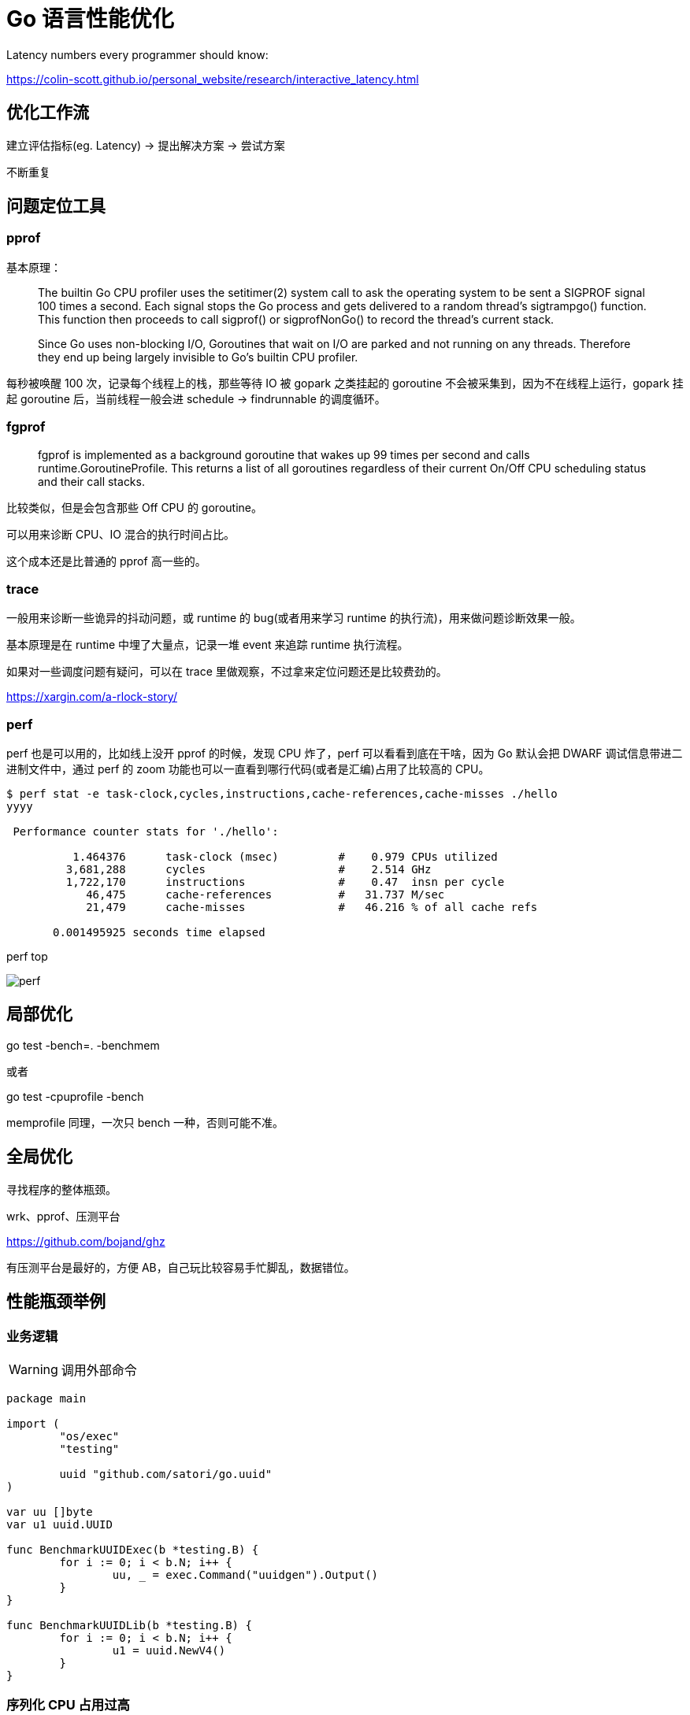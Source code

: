 =  Go 语言性能优化

Latency numbers every programmer should know:

https://colin-scott.github.io/personal_website/research/interactive_latency.html

== 优化工作流

建立评估指标(eg. Latency) -> 提出解决方案 -> 尝试方案

不断重复

== 问题定位工具

=== pprof

基本原理：

[quote]
____
The builtin Go CPU profiler uses the setitimer(2) system call to ask the operating system to be sent a SIGPROF signal 100 times a second. Each signal stops the Go process and gets delivered to a random thread's sigtrampgo() function. This function then proceeds to call sigprof() or sigprofNonGo() to record the thread's current stack.

Since Go uses non-blocking I/O, Goroutines that wait on I/O are parked and not running on any threads. Therefore they end up being largely invisible to Go's builtin CPU profiler.
____

每秒被唤醒 100 次，记录每个线程上的栈，那些等待 IO 被 gopark 之类挂起的 goroutine 不会被采集到，因为不在线程上运行，gopark 挂起 goroutine 后，当前线程一般会进 schedule -> findrunnable 的调度循环。

=== fgprof

[quote]
____
fgprof is implemented as a background goroutine that wakes up 99 times per second and calls runtime.GoroutineProfile. This returns a list of all goroutines regardless of their current On/Off CPU scheduling status and their call stacks.
____

比较类似，但是会包含那些 Off CPU 的 goroutine。

可以用来诊断 CPU、IO 混合的执行时间占比。

这个成本还是比普通的 pprof 高一些的。

=== trace

一般用来诊断一些诡异的抖动问题，或 runtime 的 bug(或者用来学习 runtime 的执行流)，用来做问题诊断效果一般。

基本原理是在 runtime 中埋了大量点，记录一堆 event 来追踪 runtime 执行流程。

如果对一些调度问题有疑问，可以在 trace 里做观察，不过拿来定位问题还是比较费劲的。

https://xargin.com/a-rlock-story/

=== perf

perf 也是可以用的，比如线上没开 pprof 的时候，发现 CPU 炸了，perf 可以看看到底在干啥，因为 Go 默认会把 DWARF 调试信息带进二进制文件中，通过 perf 的 zoom 功能也可以一直看到哪行代码(或者是汇编)占用了比较高的 CPU。

[source, text]
----
$ perf stat -e task-clock,cycles,instructions,cache-references,cache-misses ./hello
yyyy

 Performance counter stats for './hello':

          1.464376      task-clock (msec)         #    0.979 CPUs utilized
         3,681,288      cycles                    #    2.514 GHz
         1,722,170      instructions              #    0.47  insn per cycle
            46,475      cache-references          #   31.737 M/sec
            21,479      cache-misses              #   46.216 % of all cache refs

       0.001495925 seconds time elapsed
----

perf top

image::perf.png[]

== 局部优化

go test -bench=. -benchmem

或者

go test -cpuprofile -bench

memprofile 同理，一次只 bench 一种，否则可能不准。

== 全局优化

寻找程序的整体瓶颈。

wrk、pprof、压测平台

https://github.com/bojand/ghz

有压测平台是最好的，方便 AB，自己玩比较容易手忙脚乱，数据错位。

== 性能瓶颈举例

=== 业务逻辑

[WARNING]
====
调用外部命令
====

[source,go]
----
package main

import (
	"os/exec"
	"testing"

	uuid "github.com/satori/go.uuid"
)

var uu []byte
var u1 uuid.UUID

func BenchmarkUUIDExec(b *testing.B) {
	for i := 0; i < b.N; i++ {
		uu, _ = exec.Command("uuidgen").Output()
	}
}

func BenchmarkUUIDLib(b *testing.B) {
	for i := 0; i < b.N; i++ {
		u1 = uuid.NewV4()
	}
}
----

=== 序列化 CPU 占用过高

寻找一些针对性进行过优化的库，或者从文本协议更换为二进制协议。

比如 k8s 为了性能就集成了 jsoniter。

=== 算法时间复杂度

显而易见，O(logn) 和 O(n)，O(logn) 最多就 64 次，而 O(n) 可能耗尽计算资源。

runtime 里的算法优化：




[ditaa,file="runtime_opt.png"]
----
                     ┌──────────────────────┐                                       
                     │                      │                                       
                     │                      │                                       
                     │    npagesKey: 130    │                                       
                     │  spanKey: 0x1234567  │                                       
                     │     priority: 1      │                                       
                     │                      │                                       
                     │                      │                                       
                     └──────────────────────┘                                       
                                 │                                                  
            ┌────────────────────┴──────────────────┐                               
            │                                       │                               
            ▼                                       ▼                               
┌──────────────────────┐                ┌──────────────────────┐                    
│                      │                │                      │                    
│                      │                │                      │                    
│    npagesKey: 129    │                │    npagesKey: 132    │                    
│  spanKey: 0x4231560  │                │  spanKey: 0x2234521  │                    
│     priority: 10     │                │     priority: 12     │                    
│                      │                │                      │                    
│                      │                │                      │                    
└──────────────────────┘                └──────────────────────┘                    
                                                    │                               
                                        ┌───────────┴───────────────────┐           
                                        │                               │           
                                        ▼                               ▼           
                            ┌──────────────────────┐        ┌──────────────────────┐
                            │                      │        │                      │
                            │                      │        │                      │
                            │    npagesKey: 132    │        │    npagesKey: 136    │
                            │  spanKey: 0x2234000  │        │  spanKey: 0x2314213  │
                            │     priority: 14     │        │    priority: 131     │
                            │                      │        │                      │
                            │                      │        │                      │
                            └──────────────────────┘        └──────────────────────┘


----



=== 过多的系统调用

合并调用，writev？但是合并的 syscall 延迟可能会上升。

=== 过多的对象

[WARNING]
====
字符串操作
====

用加号连接，和 Sprintf 差别还是比较大的：

[source,go]
----
func BenchmarkBytesBufferAppend(b *testing.B) {
	for i := 0; i < b.N; i++ {
		var msg bytes.Buffer
		msg.WriteString("userid : " + "1")
		msg.WriteString("location : " + "ab")
	}
}

func BenchmarkBytesBufferAppendSprintf(b *testing.B) {
	for i := 0; i < b.N; i++ {
		var msg bytes.Buffer
		msg.WriteString(fmt.Sprintf("userid : %d", 1))
		msg.WriteString(fmt.Sprintf("location : %s", "ab"))
	}
}
----

image::string_bench.png[]

fmt.打印系列大部分会造成变量逃逸(interface 参数)。

==== sync.Pool

sync.Pool 才能实现 zero garbage。benchmark 中的 0 alloc，其实是因为对象有复用，alloc 平均 < 1。

struct 可以复用，slice 可以复用，但 map 不太好复用。比如 fasthttp 里，把本来应该是 map 的 header 结构变成了 slice，牺牲一点查询速度，换来了复用的方便。

复用本身可能导致 bug，例如：

* 拿出时不 Reset
* slice 缩容时，被缩掉对象如果不置 nil，是不会释放的
* 在 Put 回 Pool 时，不判断大小，导致了进程占内存越来越大

==== offheap

如果数据不可变，只作查询，也可以考虑 offheap，但局限性较大。

下面三个库可以看看。

https://github.com/glycerine/offheap

https://github.com/coocood/freecache

https://github.com/allegro/bigcache

==== 减少指针类型变量逃逸

使用 go build -gcflags="-m -m" 来分析逃逸。

如果要分析某个 package 内的逃逸情况，可以打全 package 名，例如 go build -gcflags="-m -m" github.com/cch123/elasticsql

string 类型天然就是带指针的类型，比如一些 cache 服务，有几千万 entry，那么用 string 来做 key 和 value 可能成本就很高。

[TIP]
====
减少指针的手段：
====

用值类型代替指针类型，比如：

[source,go]
----
*int -> struct {value int, isNull bool}

string -> struct {value [12]byte, length int)

数值类型的 string -> int

*Host -> Host
----

[TIP]
====
减少逃逸的手段:
====

* 尽量少用 fmt.Print、fmt.Sprint 系列的函数。

=== 过多的调度 CPU 占用(例如火焰图中，schedule 有一大条)

类似 fasthttp 的 workerpool。

https://github.com/valyala/fasthttp/blob/master/workerpool.go#L19[worker pool in fasthttp]

创建好的 goroutine 可以反复使用，并且自己实现可以控制最大的并发 worker 数。

=== 锁冲突

通过阶梯加压，观察 goroutine 的变化趋势。当触发锁瓶颈时，会出现大量等锁的 goroutine。

==== 原因

临界区太大，其中包含系统调用。

有些锁是避免不了的，例如 fs.Write，一定有锁，且该锁在 runtime 内部。

性能敏感场合，全局锁，比如 rand 的全局锁。单机 10w+ QPS 即可能触发该瓶颈(和环境以及程序行为有关)

有些开源库设计是一个 struct 对应一个 sync.Pool，这种时候，如果你不对该 struct 进行复用，就会触发 runtime 中的锁冲突：

参考本文中的第一个案例：

https://xargin.com/lock-contention-in-go/[lock contention]

==== 解决方案

* map -> sync.Map
* 换用无锁结构，如 lock free queue、stack 等
* 分段锁
* copy on write，业务逻辑允许的前提下，在修改时拷贝一份，再修改

=== 程序局部性

==== false sharing

时间局部性、空间局部性

[source, go]
----
var semtable [semTabSize]struct {
	root semaRoot
	pad  [cpu.CacheLinePadSize - unsafe.Sizeof(semaRoot{})]byte
}
----

[source, go]
----
var timers [timersLen]struct {
	timersBucket

	// The padding should eliminate false sharing
	// between timersBucket values.
	pad [cpu.CacheLinePadSize - unsafe.Sizeof(timersBucket{})%cpu.CacheLinePadSize]byte
}
----

类似下面的二维数组，怎么遍历更快？

[source, go]
----
var a = [10000][10000]int{}
----

在标准库中，考虑到局部性而实现的 sort 的例子：

[source, go]
----
func quickSort_func(data lessSwap, a, b, maxDepth int) {
	for b-a > 12 {
		if maxDepth == 0 {
			heapSort_func(data, a, b)
			return
		}
		maxDepth--
		mlo, mhi := doPivot_func(data, a, b)
		if mlo-a < b-mhi {
			quickSort_func(data, a, mlo, maxDepth)
			a = mhi
		} else {
			quickSort_func(data, mhi, b, maxDepth)
			b = mlo
		}
	}
	if b-a > 1 {
		for i := a + 6; i < b; i++ {
			if data.Less(i, i-6) {
				data.Swap(i, i-6)
			}
		}
		insertionSort_func(data, a, b)
	}
}
----

==== true sharing

这时候一般都有锁，所以本质上还是怎么降低锁的粒度。

[quote]
____
sync: RWMutex scales poorly with CPU count
____

=== timer 性能问题

* 老版本的 timer 会有高压力下触发不准时问题，且触发大量的 syscall -> https://github.com/golang/go/issues/25471[Go issue 25471]
[source, text]
----
// xiaorui.cc

go1.13

% time     seconds  usecs/call     calls    errors syscall
------ ----------- ----------- --------- --------- ----------------
 84.00   12.007993         459     26148      3874 futex
 11.43    1.634512         146     11180           nanosleep
  4.45    0.635987          32     20185           sched_yield

go1.14

% time     seconds  usecs/call     calls    errors syscall
------ ----------- ----------- --------- --------- ----------------
 58.78    4.837332         174     27770      4662 futex
 19.50    1.605189         440      3646           nanosleep
 11.55    0.950730          44     21569           epoll_pwait
  9.75    0.802715          36     22181           sched_yield:w

----

优化后，CPU 占用降低，到时不触发的问题也有所改善。

* 用时间轮实现粗粒度的时间库

可以搜搜大量的 timewheel 库。

ticker 使用时要尤其注意泄露问题，否则程序 CPU 使用会逐渐上涨。

=== 汇编优化

SIMD 优化，如 math 库。gonum 中也有一些例子。
无法跨平台，如未来碰到国产化需求要上 ARM、龙芯(MIPS) 就尴尬了。

https://github.com/gonum/gonum/tree/master/internal/asm/f64[gonum 中的汇编优化]

== 语言本身的一些缺陷

=== 越压越差

runtime 虽然会对 g 结构体进行 cache 和复用，但在瞬时的高峰时，可能产生同时在执行的大量 goroutine，这些 goroutine 会导致：

[source,go]
---- 
var (
	allgs    []*g
	allglock mutex
)
----

runtime 中上面的 allgs 这个数组变大，比如你并发产生了 100000 个 goroutine，那么在高峰过后，即使不再服务任何请求，你的进程占用的 CPU 也会比高峰之前多。

[source,go]
----
package main

import (
	"log"
	"net/http"
	_ "net/http/pprof"
	"time"
)

func sayhello(wr http.ResponseWriter, r *http.Request) {}

func main() {
	for i := 0; i < 1000000; i++ {
		go func() {
			time.Sleep(time.Second * 10)
		}()
	}
	http.HandleFunc("/", sayhello)
	err := http.ListenAndServe(":9090", nil)
	if err != nil {
		log.Fatal("ListenAndServe:", err)
	}
}
----

可以在你的机器上跑跑上面这个程序，用下面的 python 脚本来验证：

[source,python]
----
import psutil
import time

p = psutil.Process(1) # 改成你自己的 pid 就行了

while 1:
    v = str(p.cpu_percent())
    if "0.0" != v:
        print(v, time.time())
    time.sleep(1)

----

=== 调度和锁

调度 + 锁出问题，难复现，难定位。

比如高压力下，刚拿到锁就被调度走了(可能因为正好发生了 GC)，且导致大量的其它需要获取锁的 goroutine 阻塞。


[quote]
____
Authors of parallel programs have known for decades that performance can suffer badly if a thread is preempted while holding a lock; this is sometimes referred to as inopportune preemption.
____

=== 不注意造成死循环会让整个进程 hang 住

GC 需要抢占所有 goroutine，老版本的抢占需要用户协程在 morestack 时主动退出。

卡 gcwaiting。

perf top 可解。

=== 物理机负载高时，延迟非线性增长

压力高会导致响应慢，响应慢会导致并发执行的 goroutine 数变多，响应结束后的垃圾变多，同时会导致更高的调度成本和 GC 扫描成本，级联恶化。

=== 调度导致 CPU 密集型业务超时

[source, c]
----
package main

import "fmt"
import "golang.org/x/crypto/bcrypt"
import "time"

func test(cost int, id int) {
	startTime := time.Now()
	code, _ := bcrypt.GenerateFromPassword([]byte("password"), cost)
	fmt.Println(time.Since(startTime), "END test ", id, code[0])
}

func main() {
	startTime := time.Now()
	code, _ := bcrypt.GenerateFromPassword([]byte("password"), 15)
	fmt.Println(time.Since(startTime), "END test ", -1, code[0], "\n")

	// 修改 4 为不同的值，猜猜结果？
	for i := 0; i < 4; i++ {
		go test(15, i)
	}
	time.Sleep(1e16)
}
----

=== 老版本的问题

==== sync.Pool 在 GC 时全清空

导致在每一轮 GC 后都有延迟抖动，升级 1.13 后长尾请求有改善。

sync.Pool 的设计思路：尽量从本地拿到 cache 对象，拿不到通过无锁 shared 队列去找，还是找不到，全局 lock 找或者生成新的。

这种思路比较类似 L1 -> L2 -> L3 的多级缓存设计，runtime 的内存分配演进也是类似的思路。

=== 当前问题定位工具的局限性

难以定位抖动问题。

无论 pprof、perf、fgprof、trace 都是人肉触发，抖动时人又不在系统旁边。

这种情况需要 self-aware 的 profile dump 方式来解决问题。

或者向 Google 看齐:

==== continuous profiling

在生产环境对更细粒度的程序性能做实时监控，方便及时发现、定位、分析问题。

早发现，早治疗，晚发现，成本高。

https://storage.googleapis.com/pub-tools-public-publication-data/pdf/36575.pdf[google 论文]

image::con_perf.png[]

推荐材料：

http://team.jiunile.com/blog/2020/05/go-performance.html[一篇中文总结]

https://dave.cheney.net/high-performance-go-workshop/dotgo-paris.html[go performance workshop]

https://github.com/dgryski/go-perfbook/blob/master/performance.md[go-perfbook]

https://github.com/cch123/knowledge-index/blob/master/high_perf/Performance%20optimization_%20Pros%20%26%20Cons.pdf[fasthttp 作者的性能优化分享]

https://github.com/cch123/knowledge-index/blob/master/high_perf/Performance_optimization_sins_-_Aliaksandr_Valialkin.pdf[fasthttp 作者的性能优化分享2]
